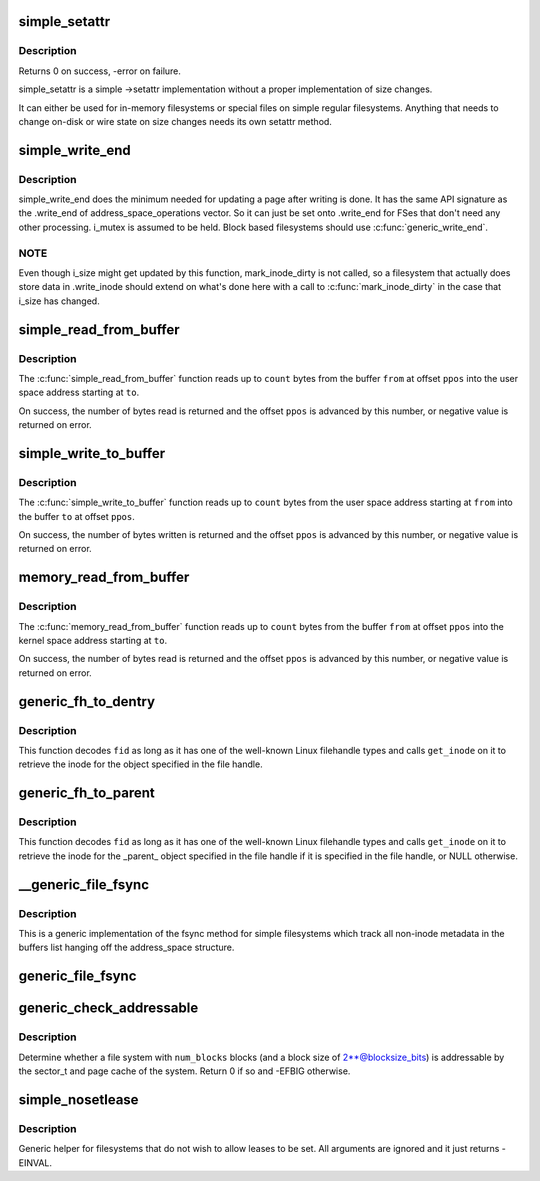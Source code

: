 .. -*- coding: utf-8; mode: rst -*-
.. src-file: fs/libfs.c

.. _`simple_setattr`:

simple_setattr
==============

.. c:function:: int simple_setattr(struct dentry *dentry, struct iattr *iattr)

    setattr for simple filesystem

    :param struct dentry \*dentry:
        dentry

    :param struct iattr \*iattr:
        iattr structure

.. _`simple_setattr.description`:

Description
-----------

Returns 0 on success, -error on failure.

simple_setattr is a simple ->setattr implementation without a proper
implementation of size changes.

It can either be used for in-memory filesystems or special files
on simple regular filesystems.  Anything that needs to change on-disk
or wire state on size changes needs its own setattr method.

.. _`simple_write_end`:

simple_write_end
================

.. c:function:: int simple_write_end(struct file *file, struct address_space *mapping, loff_t pos, unsigned len, unsigned copied, struct page *page, void *fsdata)

    .write_end helper for non-block-device FSes

    :param struct file \*file:
        "

    :param struct address_space \*mapping:
        "

    :param loff_t pos:
        "

    :param unsigned len:
        "

    :param unsigned copied:
        "

    :param struct page \*page:
        "

    :param void \*fsdata:
        "

.. _`simple_write_end.description`:

Description
-----------

simple_write_end does the minimum needed for updating a page after writing is
done. It has the same API signature as the .write_end of
address_space_operations vector. So it can just be set onto .write_end for
FSes that don't need any other processing. i_mutex is assumed to be held.
Block based filesystems should use \ :c:func:`generic_write_end`\ .

.. _`simple_write_end.note`:

NOTE
----

Even though i_size might get updated by this function, mark_inode_dirty
is not called, so a filesystem that actually does store data in .write_inode
should extend on what's done here with a call to \ :c:func:`mark_inode_dirty`\  in the
case that i_size has changed.

.. _`simple_read_from_buffer`:

simple_read_from_buffer
=======================

.. c:function:: ssize_t simple_read_from_buffer(void __user *to, size_t count, loff_t *ppos, const void *from, size_t available)

    copy data from the buffer to user space

    :param void __user \*to:
        the user space buffer to read to

    :param size_t count:
        the maximum number of bytes to read

    :param loff_t \*ppos:
        the current position in the buffer

    :param const void \*from:
        the buffer to read from

    :param size_t available:
        the size of the buffer

.. _`simple_read_from_buffer.description`:

Description
-----------

The \ :c:func:`simple_read_from_buffer`\  function reads up to \ ``count``\  bytes from the
buffer \ ``from``\  at offset \ ``ppos``\  into the user space address starting at \ ``to``\ .

On success, the number of bytes read is returned and the offset \ ``ppos``\  is
advanced by this number, or negative value is returned on error.

.. _`simple_write_to_buffer`:

simple_write_to_buffer
======================

.. c:function:: ssize_t simple_write_to_buffer(void *to, size_t available, loff_t *ppos, const void __user *from, size_t count)

    copy data from user space to the buffer

    :param void \*to:
        the buffer to write to

    :param size_t available:
        the size of the buffer

    :param loff_t \*ppos:
        the current position in the buffer

    :param const void __user \*from:
        the user space buffer to read from

    :param size_t count:
        the maximum number of bytes to read

.. _`simple_write_to_buffer.description`:

Description
-----------

The \ :c:func:`simple_write_to_buffer`\  function reads up to \ ``count``\  bytes from the user
space address starting at \ ``from``\  into the buffer \ ``to``\  at offset \ ``ppos``\ .

On success, the number of bytes written is returned and the offset \ ``ppos``\  is
advanced by this number, or negative value is returned on error.

.. _`memory_read_from_buffer`:

memory_read_from_buffer
=======================

.. c:function:: ssize_t memory_read_from_buffer(void *to, size_t count, loff_t *ppos, const void *from, size_t available)

    copy data from the buffer

    :param void \*to:
        the kernel space buffer to read to

    :param size_t count:
        the maximum number of bytes to read

    :param loff_t \*ppos:
        the current position in the buffer

    :param const void \*from:
        the buffer to read from

    :param size_t available:
        the size of the buffer

.. _`memory_read_from_buffer.description`:

Description
-----------

The \ :c:func:`memory_read_from_buffer`\  function reads up to \ ``count``\  bytes from the
buffer \ ``from``\  at offset \ ``ppos``\  into the kernel space address starting at \ ``to``\ .

On success, the number of bytes read is returned and the offset \ ``ppos``\  is
advanced by this number, or negative value is returned on error.

.. _`generic_fh_to_dentry`:

generic_fh_to_dentry
====================

.. c:function:: struct dentry *generic_fh_to_dentry(struct super_block *sb, struct fid *fid, int fh_len, int fh_type, struct inode *(*get_inode)(struct super_block *sb, u64 ino, u32 gen))

    generic helper for the fh_to_dentry export operation

    :param struct super_block \*sb:
        filesystem to do the file handle conversion on

    :param struct fid \*fid:
        file handle to convert

    :param int fh_len:
        length of the file handle in bytes

    :param int fh_type:
        type of file handle

    :param struct inode \*(\*get_inode)(struct super_block \*sb, u64 ino, u32 gen):
        filesystem callback to retrieve inode

.. _`generic_fh_to_dentry.description`:

Description
-----------

This function decodes \ ``fid``\  as long as it has one of the well-known
Linux filehandle types and calls \ ``get_inode``\  on it to retrieve the
inode for the object specified in the file handle.

.. _`generic_fh_to_parent`:

generic_fh_to_parent
====================

.. c:function:: struct dentry *generic_fh_to_parent(struct super_block *sb, struct fid *fid, int fh_len, int fh_type, struct inode *(*get_inode)(struct super_block *sb, u64 ino, u32 gen))

    generic helper for the fh_to_parent export operation

    :param struct super_block \*sb:
        filesystem to do the file handle conversion on

    :param struct fid \*fid:
        file handle to convert

    :param int fh_len:
        length of the file handle in bytes

    :param int fh_type:
        type of file handle

    :param struct inode \*(\*get_inode)(struct super_block \*sb, u64 ino, u32 gen):
        filesystem callback to retrieve inode

.. _`generic_fh_to_parent.description`:

Description
-----------

This function decodes \ ``fid``\  as long as it has one of the well-known
Linux filehandle types and calls \ ``get_inode``\  on it to retrieve the
inode for the \_parent\_ object specified in the file handle if it
is specified in the file handle, or NULL otherwise.

.. _`__generic_file_fsync`:

__generic_file_fsync
====================

.. c:function:: int __generic_file_fsync(struct file *file, loff_t start, loff_t end, int datasync)

    generic fsync implementation for simple filesystems

    :param struct file \*file:
        file to synchronize

    :param loff_t start:
        start offset in bytes

    :param loff_t end:
        end offset in bytes (inclusive)

    :param int datasync:
        only synchronize essential metadata if true

.. _`__generic_file_fsync.description`:

Description
-----------

This is a generic implementation of the fsync method for simple
filesystems which track all non-inode metadata in the buffers list
hanging off the address_space structure.

.. _`generic_file_fsync`:

generic_file_fsync
==================

.. c:function:: int generic_file_fsync(struct file *file, loff_t start, loff_t end, int datasync)

    generic fsync implementation for simple filesystems with flush

    :param struct file \*file:
        file to synchronize

    :param loff_t start:
        start offset in bytes

    :param loff_t end:
        end offset in bytes (inclusive)

    :param int datasync:
        only synchronize essential metadata if true

.. _`generic_check_addressable`:

generic_check_addressable
=========================

.. c:function:: int generic_check_addressable(unsigned blocksize_bits, u64 num_blocks)

    Check addressability of file system

    :param unsigned blocksize_bits:
        log of file system block size

    :param u64 num_blocks:
        number of blocks in file system

.. _`generic_check_addressable.description`:

Description
-----------

Determine whether a file system with \ ``num_blocks``\  blocks (and a
block size of 2\*\*@blocksize_bits) is addressable by the sector_t
and page cache of the system.  Return 0 if so and -EFBIG otherwise.

.. _`simple_nosetlease`:

simple_nosetlease
=================

.. c:function:: int simple_nosetlease(struct file *filp, long arg, struct file_lock **flp, void **priv)

    generic helper for prohibiting leases

    :param struct file \*filp:
        file pointer

    :param long arg:
        type of lease to obtain

    :param struct file_lock \*\*flp:
        new lease supplied for insertion

    :param void \*\*priv:
        private data for lm_setup operation

.. _`simple_nosetlease.description`:

Description
-----------

Generic helper for filesystems that do not wish to allow leases to be set.
All arguments are ignored and it just returns -EINVAL.

.. This file was automatic generated / don't edit.

